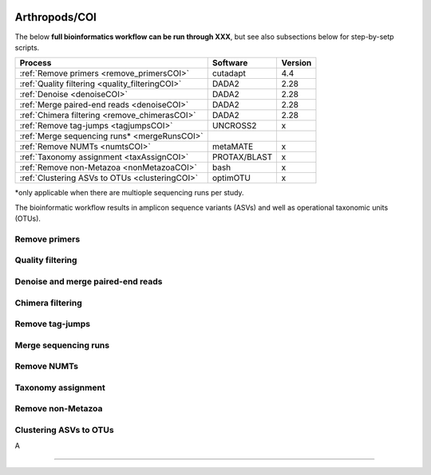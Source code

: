 .. |logo_BGE_alpha| image:: _static/logo_BGE_alpha.png
  :width: 400
  :alt: Alternative text
  :target: https://biodiversitygenomics.eu/

.. |eufund| image:: _static/eu_co-funded.png
  :width: 220
  :alt: Alternative text

.. |chfund| image:: _static/ch-logo-200x50.png
  :width: 210
  :alt: Alternative text

.. |ukrifund| image:: _static/ukri-logo-200x59.png
  :width: 150
  :alt: Alternative text

.. raw:: html

    <style> .red {color:#ff0000; font-weight:bold; font-size:16px} </style>

.. role:: red


|logo_BGE_alpha|


Arthropods/COI
**************

The below **full bioinformatics workflow can be run through XXX**, 
but see also subsections below for step-by-setp scripts.

+-------------------------------------------------+--------------+---------+
| Process                                         | Software     | Version |
+=================================================+==============+=========+
| :ref:`Remove primers <remove_primersCOI>`       | cutadapt     | 4.4     |
+-------------------------------------------------+--------------+---------+
| :ref:`Quality filtering <quality_filteringCOI>` | DADA2        | 2.28    |
+-------------------------------------------------+--------------+---------+
| :ref:`Denoise <denoiseCOI>`                     | DADA2        | 2.28    |
+-------------------------------------------------+--------------+---------+
| :ref:`Merge paired-end reads <denoiseCOI>`      | DADA2        | 2.28    |
+-------------------------------------------------+--------------+---------+
| :ref:`Chimera filtering <remove_chimerasCOI>`   | DADA2        | 2.28    |
+-------------------------------------------------+--------------+---------+
| :ref:`Remove tag-jumps <tagjumpsCOI>`           | UNCROSS2     | x       |
+-------------------------------------------------+--------------+---------+
| :ref:`Merge sequencing runs* <mergeRunsCOI>`    |              |         |
+-------------------------------------------------+--------------+---------+
| :ref:`Remove NUMTs <numtsCOI>`                  | metaMATE     | x       |
+-------------------------------------------------+--------------+---------+
| :ref:`Taxonomy assignment <taxAssignCOI>`       | PROTAX/BLAST | x       |
+-------------------------------------------------+--------------+---------+
| :ref:`Remove non-Metazoa <nonMetazoaCOI>`       | bash         | x       |
+-------------------------------------------------+--------------+---------+
| :ref:`Clustering ASVs to OTUs <clusteringCOI>`  | optimOTU     | x       |
+-------------------------------------------------+--------------+---------+

\*only applicable when there are multiople sequencing runs per study. 

The bioinformatic workflow results in amplicon sequence variants (ASVs) and well as 
operational taxonomic units (OTUs). 

.. _remove_primersCOI:

Remove primers
~~~~~~~~~~~~~~

.. _quality_filteringCOI:

Quality filtering 
~~~~~~~~~~~~~~~~~


.. _denoiseCOI:

Denoise and merge paired-end reads
~~~~~~~~~~~~~~~~~~~~~~~~~~~~~~~~~~

.. _remove_chimerasCOI:

Chimera filtering 
~~~~~~~~~~~~~~~~~

.. _tagjumpsCOI:

Remove tag-jumps
~~~~~~~~~~~~~~~~

.. _mergeRunsCOI:

Merge sequencing runs
~~~~~~~~~~~~~~~~~~~~~

.. _numtsCOI:

Remove NUMTs
~~~~~~~~~~~~


.. _taxAssignCOI:

Taxonomy assignment
~~~~~~~~~~~~~~~~~~~

.. _nonMetazoaCOI:

Remove non-Metazoa
~~~~~~~~~~~~~~~~~~

.. _clusteringCOI:

Clustering ASVs to OTUs
~~~~~~~~~~~~~~~~~~~~~~~

A

____________________________________________________

|eufund| |chfund| |ukrifund|
